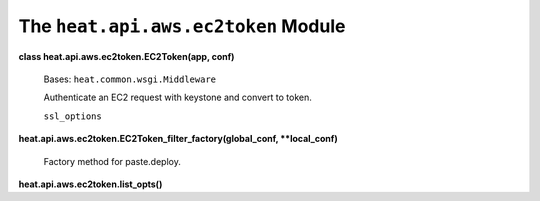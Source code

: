 
The ``heat.api.aws.ec2token`` Module
====================================

**class heat.api.aws.ec2token.EC2Token(app, conf)**

   Bases: ``heat.common.wsgi.Middleware``

   Authenticate an EC2 request with keystone and convert to token.

   ``ssl_options``

**heat.api.aws.ec2token.EC2Token_filter_factory(global_conf,
**local_conf)**

   Factory method for paste.deploy.

**heat.api.aws.ec2token.list_opts()**
